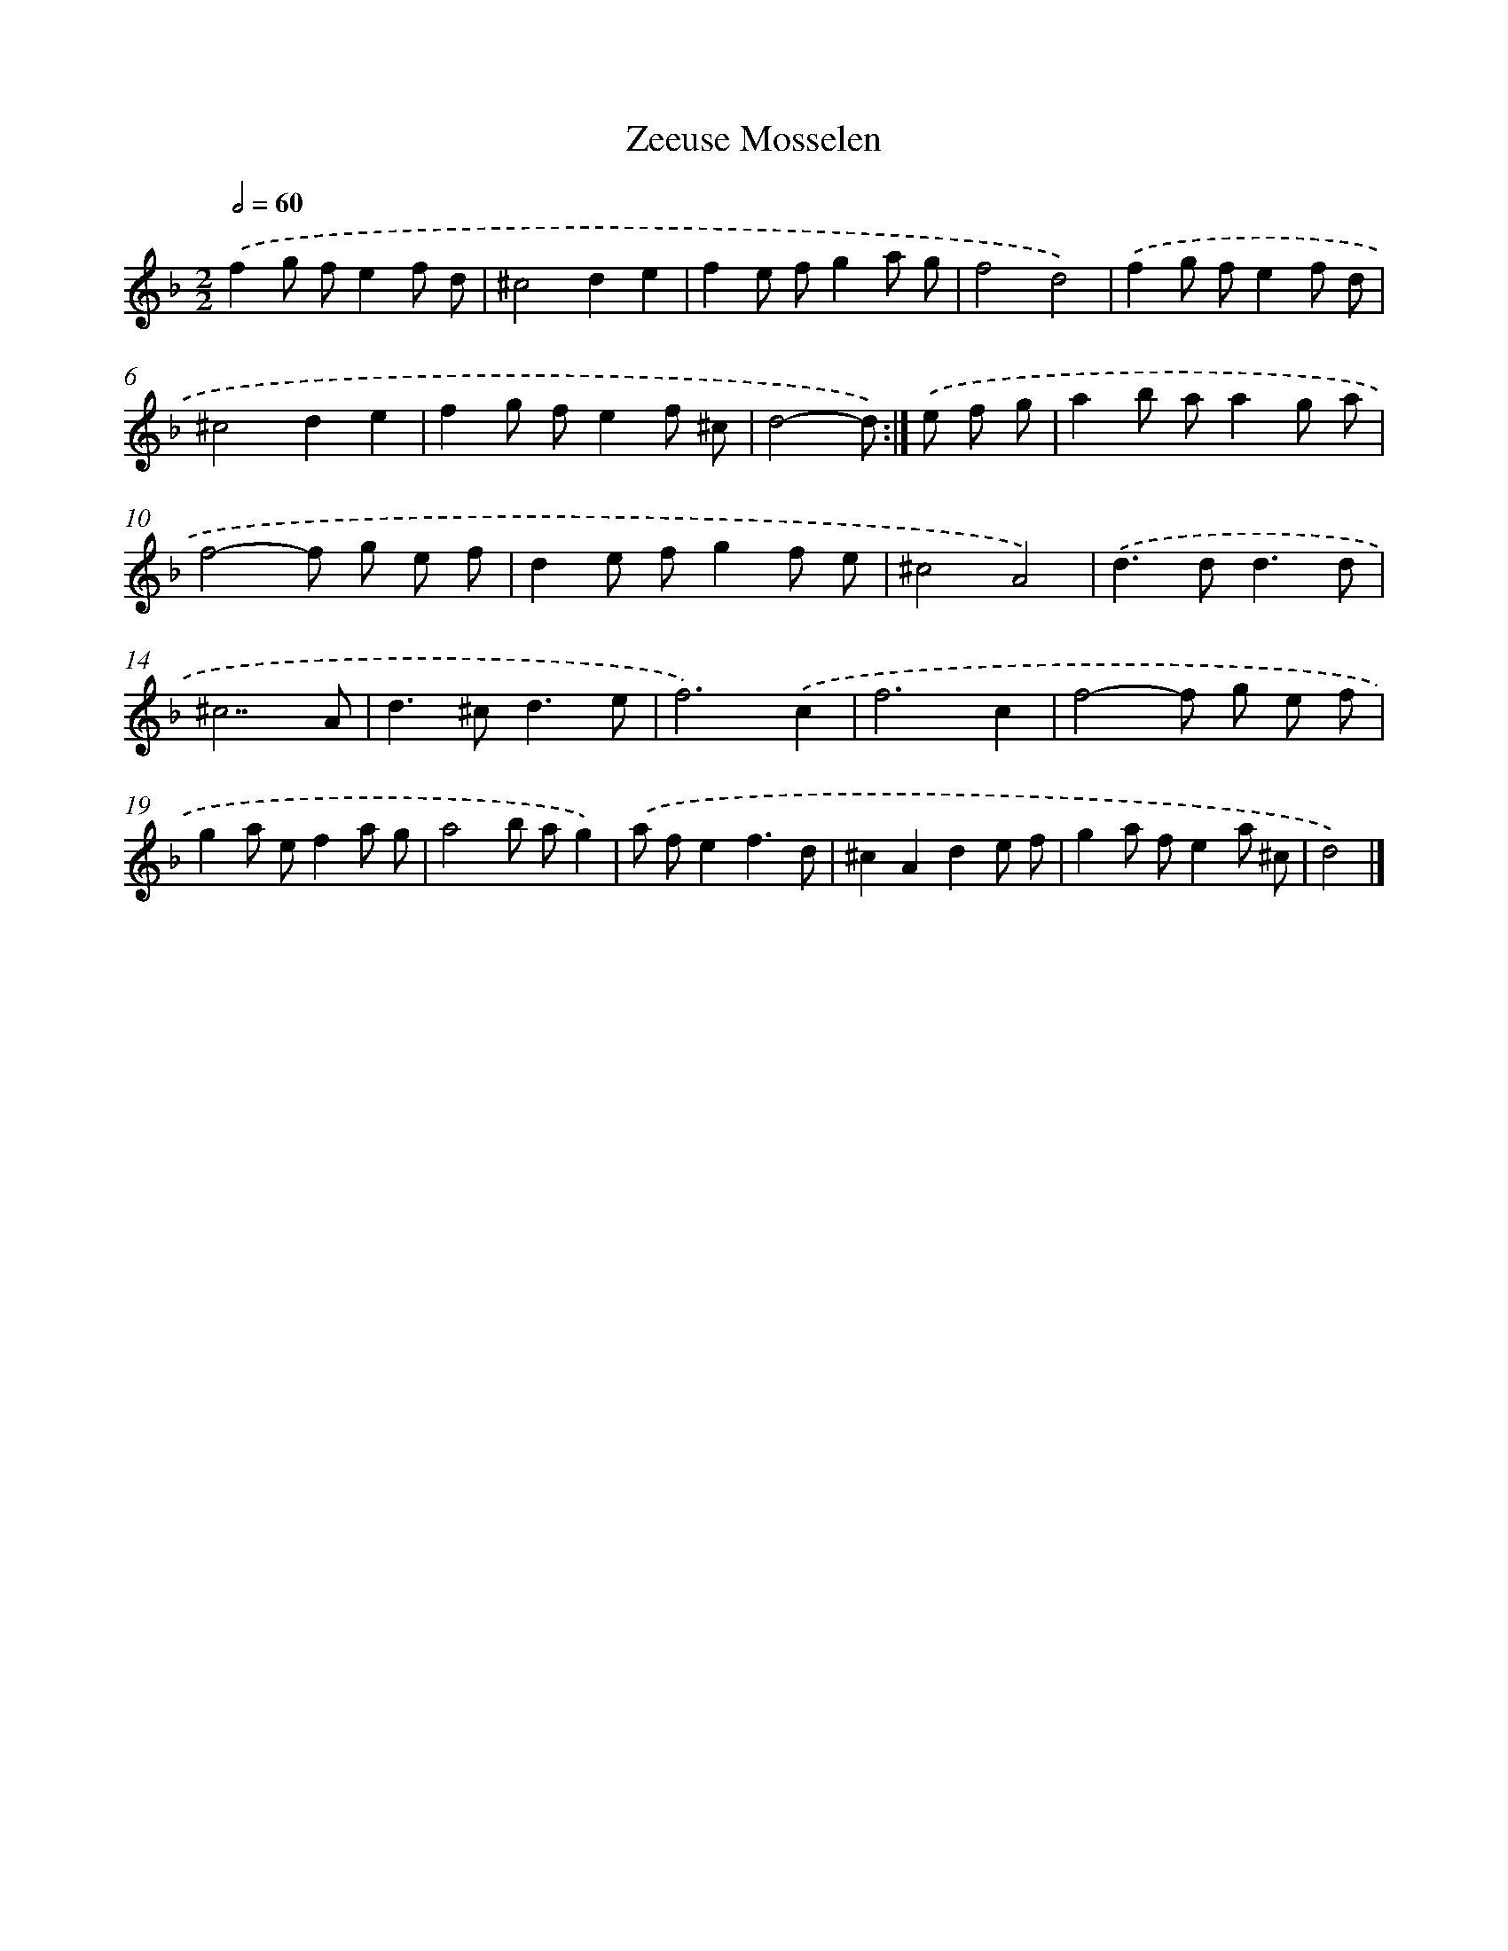 X: 6100
T: Zeeuse Mosselen
%%abc-version 2.0
%%abcx-abcm2ps-target-version 5.9.1 (29 Sep 2008)
%%abc-creator hum2abc beta
%%abcx-conversion-date 2018/11/01 14:36:25
%%humdrum-veritas 3342509954
%%humdrum-veritas-data 2523660087
%%continueall 1
%%barnumbers 0
L: 1/8
M: 2/2
Q: 1/2=60
K: F clef=treble
.('f2g fe2f d |
^c4d2e2 |
f2e fg2a g |
f4d4) |
.('f2g fe2f d |
^c4d2e2 |
f2g fe2f ^c |
d4-d) :|]
.('e f g [I:setbarnb 9]|
a2b aa2g a |
f4-f g e f |
d2e fg2f e |
^c4A4) |
.('d2>d2d3d |
^c7A |
d2>^c2d3e |
f6).('c2 |
f6c2 |
f4-f g e f |
g2a ef2a g |
a4b ag2) |
.('a fe2f3d |
^c2A2d2e f |
g2a fe2a ^c |
d4) |]
